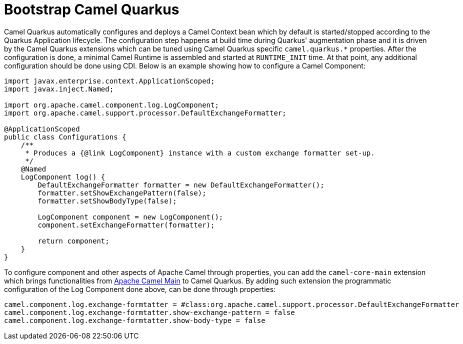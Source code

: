 = Bootstrap Camel Quarkus

Camel Quarkus automatically configures and deploys a Camel Context bean which by default is started/stopped according to the Quarkus Application lifecycle. The configuration step happens at build time during Quarkus' augmentation phase and it is driven by the Camel Quarkus extensions which can be tuned using Camel Quarkus specific `camel.quarkus.*` properties. After the configuration is done, a minimal Camel Runtime is assembled and started at `RUNTIME_INIT` time. At that point, any additional configuration should be done using CDI. Below is an example showing how to configure a Camel Component:

[source,java]
----
import javax.enterprise.context.ApplicationScoped;
import javax.inject.Named;

import org.apache.camel.component.log.LogComponent;
import org.apache.camel.support.processor.DefaultExchangeFormatter;

@ApplicationScoped
public class Configurations {
    /**
     * Produces a {@link LogComponent} instance with a custom exchange formatter set-up.
     */
    @Named
    LogComponent log() {
        DefaultExchangeFormatter formatter = new DefaultExchangeFormatter();
        formatter.setShowExchangePattern(false);
        formatter.setShowBodyType(false);

        LogComponent component = new LogComponent();
        component.setExchangeFormatter(formatter);

        return component;
    }
}
----

To configure component and other aspects of Apache Camel through properties, you can add the `camel-core-main` extension which brings functionalities from https://camel.apache.org/components/latest/others/main.html[Apache Camel Main] to Camel Quarkus. By adding such extension the programmatic configuration of the Log Component done above, can be done through properties:


[source,properties]
----
camel.component.log.exchange-formtatter = #class:org.apache.camel.support.processor.DefaultExchangeFormatter
camel.component.log.exchange-formtatter.show-exchange-pattern = false
camel.component.log.exchange-formtatter.show-body-type = false
----
